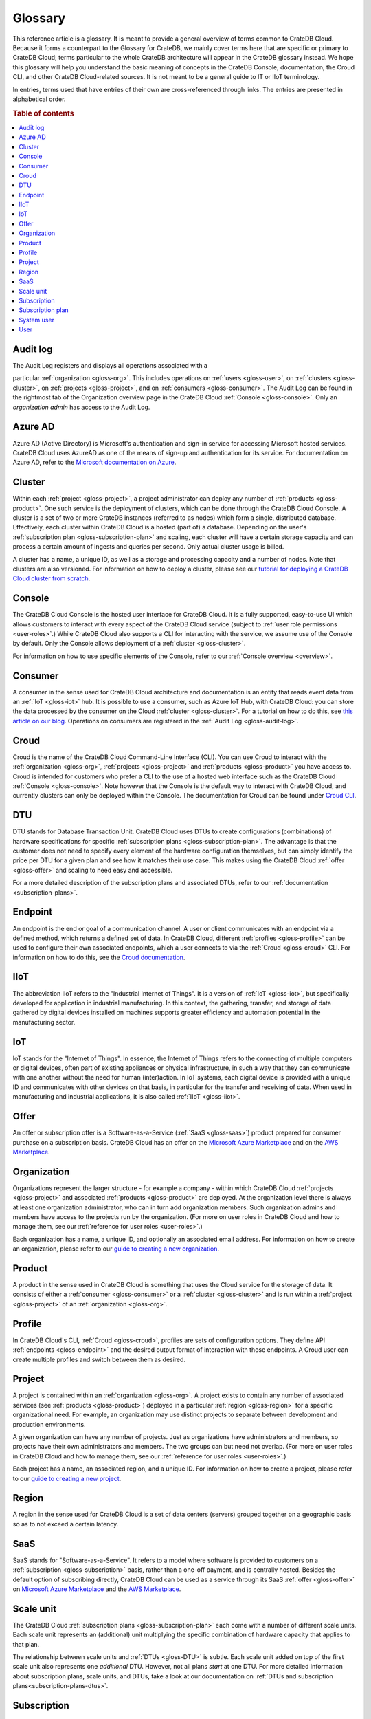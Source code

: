 .. _glossary:

========
Glossary
========

This reference article is a glossary. It is meant to provide a general overview
of terms common to CrateDB Cloud. Because it forms a counterpart to the
Glossary for CrateDB, we mainly cover terms here that are specific or primary
to CrateDB Cloud; terms particular to the whole CrateDB architecture will
appear in the CrateDB glossary instead. We hope this glossary will help you
understand the basic meaning of concepts in the CrateDB Console, documentation,
the Croud CLI, and other CrateDB Cloud-related sources. It is not meant to be a
general guide to IT or IIoT terminology.

In entries, terms used that have entries of their own are cross-referenced
through links. The entries are presented in alphabetical order.

.. rubric:: Table of contents

.. contents::
   :local:


.. _gloss-audit-log:

Audit log
---------

The Audit Log registers and displays all operations associated with a

particular :ref:`organization <gloss-org>`. This includes operations on
:ref:`users <gloss-user>`, on :ref:`clusters <gloss-cluster>`, on
:ref:`projects <gloss-project>`, and on :ref:`consumers <gloss-consumer>`. The
Audit Log can be found in the rightmost tab of the Organization overview page
in the CrateDB Cloud :ref:`Console <gloss-console>`. Only an *organization
admin* has access to the Audit Log.

.. SEEALSO::

    :ref:`Audit Log <overview-org-audit>`

    :ref:`User Roles <user-roles>`


.. _gloss-azure-ad:

Azure AD
--------

Azure AD (Active Directory) is Microsoft's authentication and sign-in service
for accessing Microsoft hosted services. CrateDB Cloud uses AzureAD as one of
the means of sign-up and authentication for its service. For documentation on
Azure AD, refer to the `Microsoft documentation on Azure`_.

.. SEEALSO::

    `Sign up for CrateDB Cloud`_


.. _gloss-cluster:

Cluster
-------

Within each :ref:`project <gloss-project>`, a project administrator can deploy
any number of :ref:`products <gloss-product>`. One such service is the
deployment of clusters, which can be done through the CrateDB Cloud Console. A
cluster is a set of two or more CrateDB instances (referred to as nodes) which
form a single, distributed database. Effectively, each cluster within CrateDB
Cloud is a hosted (part of) a database. Depending on the user's
:ref:`subscription plan <gloss-subscription-plan>` and scaling, each cluster
will have a certain storage capacity and can process a certain amount of
ingests and queries per second. Only actual cluster usage is billed.

A cluster has a name, a unique ID, as well as a storage and processing capacity
and a number of nodes. Note that clusters are also versioned. For information
on how to deploy a cluster, please see our `tutorial for deploying a CrateDB
Cloud cluster from scratch`_.

.. SEEALSO::

    `Cluster deployment`_


.. _gloss-console:

Console
-------

The CrateDB Cloud Console is the hosted user interface for CrateDB Cloud. It is
a fully supported, easy-to-use UI which allows customers to interact with every
aspect of the CrateDB Cloud service (subject to :ref:`user role permissions
<user-roles>`.) While CrateDB Cloud also supports a CLI for interacting with
the service, we assume use of the Console by default. Only the Console allows
deployment of a :ref:`cluster <gloss-cluster>`.

For information on how to use specific elements of the Console, refer to our
:ref:`Console overview <overview>`.

.. SEEALSO::

    :ref:`Console overview <overview>`


.. _gloss-consumer:

Consumer
--------

A consumer in the sense used for CrateDB Cloud architecture and documentation
is an entity that reads event data from an :ref:`IoT <gloss-iot>` hub. It is
possible to use a consumer, such as Azure IoT Hub, with CrateDB Cloud: you can
store the data processed by the consumer on the Cloud :ref:`cluster
<gloss-cluster>`. For a tutorial on how to do this, see `this article on our
blog`_. Operations on consumers are registered in the :ref:`Audit Log
<gloss-audit-log>`.

.. SEEALSO::

    `Azure IoT tutorial`_

    :ref:`Audit Log <overview-org-audit>`


.. _gloss-croud:

Croud
-----

Croud is the name of the CrateDB Cloud Command-Line Interface (CLI). You can
use Croud to interact with the :ref:`organization <gloss-org>`, :ref:`projects
<gloss-project>` and :ref:`products <gloss-product>` you have access to. Croud
is intended for customers who prefer a CLI to the use of a hosted web interface
such as the CrateDB Cloud :ref:`Console <gloss-console>`. Note however that the
Console is the default way to interact with CrateDB Cloud, and currently
clusters can only be deployed within the Console. The documentation for Croud
can be found under `Croud CLI`_.

.. SEEALSO::

    `Croud CLI`_


.. _gloss-DTU:

DTU
---

DTU stands for Database Transaction Unit. CrateDB Cloud uses DTUs to create
configurations (combinations) of hardware specifications for specific
:ref:`subscription plans <gloss-subscription-plan>`. The advantage is that the
customer does not need to specify every element of the hardware configuration
themselves, but can simply identify the price per DTU for a given plan and see
how it matches their use case. This makes using the CrateDB Cloud :ref:`offer
<gloss-offer>` and scaling to need easy and accessible.

For a more detailed description of the subscription plans and associated DTUs,
refer to our :ref:`documentation <subscription-plans>`.

.. SEEALSO::

    :ref:`Subscription plans <subscription-plans>`


.. _gloss-endpoint:

Endpoint
--------

An endpoint is the end or goal of a communication channel. A user or client
communicates with an endpoint via a defined method, which returns a defined set
of data. In CrateDB Cloud, different :ref:`profiles <gloss-profile>` can be
used to configure their own associated endpoints, which a user connects to via
the :ref:`Croud <gloss-croud>` CLI. For information on how to do this, see the
`Croud documentation`_.

.. SEEALSO::

    `Croud CLI`_


.. _gloss-iiot:

IIoT
----

The abbreviation IIoT refers to the "Industrial Internet of Things". It is a
version of :ref:`IoT <gloss-iot>`, but specifically developed for application
in industrial manufacturing. In this context, the gathering, transfer, and
storage of data gathered by digital devices installed on machines supports
greater efficiency and automation potential in the manufacturing sector.


.. _gloss-iot:

IoT
---

IoT stands for the "Internet of Things". In essence, the Internet of Things
refers to the connecting of multiple computers or digital devices, often part
of existing appliances or physical infrastructure, in such a way that they can
communicate with one another without the need for human (inter)action. In IoT
systems, each digital device is provided with a unique ID and communicates with
other devices on that basis, in particular for the transfer and receiving of
data. When used in manufacturing and industrial applications, it is also called
:ref:`IIoT <gloss-iiot>`.


.. _gloss-offer:

Offer
-----

An offer or subscription offer is a Software-as-a-Service (:ref:`SaaS
<gloss-saas>`) product prepared for consumer purchase on a subscription
basis. CrateDB Cloud has an offer on the `Microsoft Azure Marketplace`_ and on
the `AWS Marketplace`_.

.. SEEALSO::

    :ref:`Subscription plans <subscription-plans>`


.. _gloss-org:

Organization
------------

Organizations represent the larger structure - for example a company - within
which CrateDB Cloud :ref:`projects <gloss-project>` and associated
:ref:`products <gloss-product>` are deployed. At the organization level there
is always at least one organization administrator, who can in turn add
organization members. Such organization admins and members have access to the
projects run by the organization. (For more on user roles in CrateDB Cloud and
how to manage them, see our :ref:`reference for user roles <user-roles>`.)

Each organization has a name, a unique ID, and optionally an associated email
address. For information on how to create an organization, please refer to our
`guide to creating a new organization`_.

.. SEEALSO::

    :ref:`Console overview <overview>`

    `Create a new organization`_

    :ref:`User roles <user-roles>`


.. _gloss-product:

Product
-------

A product in the sense used in CrateDB Cloud is something that uses the Cloud
service for the storage of data. It consists of either a :ref:`consumer
<gloss-consumer>` or a :ref:`cluster <gloss-cluster>` and is run within a
:ref:`project <gloss-project>` of an :ref:`organization <gloss-org>`.


.. _gloss-profile:

Profile
-------

In CrateDB Cloud's CLI, :ref:`Croud <gloss-croud>`, profiles are sets of
configuration options. They define API :ref:`endpoints <gloss-endpoint>` and
the desired output format of interaction with those endpoints. A Croud user can
create multiple profiles and switch between them as desired.

.. SEEALSO::

    `Croud CLI`_


.. _gloss-project:

Project
-------

A project is contained within an :ref:`organization <gloss-org>`. A project
exists to contain any number of associated services (see :ref:`products
<gloss-product>`) deployed in a particular :ref:`region <gloss-region>` for a
specific organizational need. For example, an organization may use distinct
projects to separate between development and production environments.

A given organization can have any number of projects. Just as organizations
have administrators and members, so projects have their own administrators and
members. The two groups can but need not overlap. (For more on user roles in
CrateDB Cloud and how to manage them, see our :ref:`reference for user roles
<user-roles>`.)

Each project has a name, an associated region, and a unique ID. For information
on how to create a project, please refer to our `guide to creating a new
project`_.

.. SEEALSO::

    `Create a new project`_

    :ref:`User roles <user-roles>`


.. _gloss-region:

Region
------

A region in the sense used for CrateDB Cloud is a set of data centers (servers)
grouped together on a geographic basis so as to not exceed a certain latency.


.. _gloss-saas:

SaaS
----

SaaS stands for "Software-as-a-Service". It refers to a model where software is
provided to customers on a :ref:`subscription <gloss-subscription>` basis,
rather than a one-off payment, and is centrally hosted. Besides the default
option of subscribing directly, CrateDB Cloud can be used as a service through
its SaaS :ref:`offer <gloss-offer>` on `Microsoft Azure Marketplace`_ and the
`AWS Marketplace`_.

.. SEEALSO::

    `Subscribe to CrateDB Cloud`_

    `Subscribe via AWS Marketplace`_

    `Subscribe via Azure Marketplace`_


.. _gloss-scale-unit:

Scale unit
----------

The CrateDB Cloud :ref:`subscription plans <gloss-subscription-plan>` each come
with a number of different scale units. Each scale unit represents an
(additional) unit multiplying the specific combination of hardware capacity
that applies to that plan.

The relationship between scale units and :ref:`DTUs <gloss-DTU>` is subtle.
Each scale unit added on top of the first scale unit also represents one
*additional* DTU. However, not all plans *start* at one DTU. For more detailed
information about subscription plans, scale units, and DTUs, take a look at our
documentation on :ref:`DTUs and subscription plans<subscription-plans-dtus>`.

.. SEEALSO::

    `Scale your cluster`_

    :ref:`Subscription plans <subscription-plans>`


.. _gloss-subscription:

Subscription
------------

A subscription is - for the purposes of CrateDB Cloud - a container in which
the CrateDB Cloud service is created and managed. You can purchase a CrateDB
Cloud subscription by following the steps in our `tutorial`_. In the case of
our :ref:`SaaS <gloss-saas>` :ref:`offers <gloss-offer>` on the cloud provider
marketplaces, customers subscribe to CrateDB Cloud through that particular
cloud provider.

The billing for a particular instance of the CrateDB Cloud service is managed
per subscription. On Microsoft Azure, a given customer can have multiple
subscriptions. This can be practical in case that customer wants to separate
different instances of using the CrateDB Cloud service into different billing
accounts.

.. SEEALSO::

    `Subscribe to CrateDB Cloud`_

    `Subscribe via AWS Marketplace`_

    `Subscribe via Azure Marketplace`_

    :ref:`Subscription plans <subscription-plans>`


.. _gloss-subscription-plan:

Subscription plan
-----------------

CrateDB Cloud's service comes with several possible subscription plans. These
plans are combinations of hardware specifications that are geared towards
particular customer use cases: lower capacity vs. higher capacity, more storage
vs. more processing power, and so forth. They can also be further adjusted for
different :ref:`scale units <gloss-scale-unit>` per plan. Currently there are
four subscription plans available, as well as a separate contract option via
our marketplace :ref:`offers <gloss-offer>`. For more information, refer to our
documentation on `subscription plans`_.

.. SEEALSO::

    `Subscribe to CrateDB Cloud`_

    `Subscribe via AWS Marketplace`_

    `Subscribe via Azure Marketplace`_

    :ref:`Subscription plans <subscription-plans>`


.. _gloss-system-user:

System user
-----------

In CrateDB Cloud, there are two distinct system :ref:`users <gloss-user>`:

- One is the "SYSTEM" user in the :ref:`Audit Log <gloss-audit-log>`. This is
  an internal user that logs the results of (attempted) :ref:`scaling
  <gloss-scale-unit>` operations.

- The other is the "system" user in the CrateDB backend. For more information
  on this second user, refer to our :ref:`explanation <system-user>` in the
  CrateDB Cloud reference.

.. SEEALSO::

    :ref:`Audit Log <overview-org-audit>`


.. _gloss-user:

User
----

A user in CrateDB Cloud is any individual account authorized to interact with
some part of an :ref:`organization's <gloss-org>` assets. Each user has a
defined role within the organization (see our reference on :ref:`user roles
<user-roles>`) and is associated with a specific email address.

.. NOTE::

    Note that currently each CrateDB Cloud user corresponds to only one
    organization.

.. SEEALSO::

    :ref:`User roles <user-roles>`


.. _Azure IoT tutorial: https://crate.io/a/azure-iot-hub-cratedb-sensor-data/
.. _AWS Marketplace: https://aws.amazon.com/marketplace/pp/B089M4B1ND
.. _Cluster deployment: https://crate.io/docs/cloud/tutorials/en/latest/cluster-deployment/index.html
.. _Create a new organization: https://crate.io/docs/cloud/howtos/en/latest/create-org.html
.. _Create a new project: https://crate.io/docs/cloud/howtos/en/latest/create-project.html
.. _Croud CLI: https://crate.io/docs/cloud/cli/en/latest/
.. _Croud documentation: https://crate.io/docs/cloud/cli/en/latest/configuration.html#manage-configuration-via-cli
.. _guide to creating a new organization: https://crate.io/docs/cloud/howtos/en/latest/create-org.html
.. _guide to creating a new project: https://crate.io/docs/cloud/howtos/en/latest/create-project.html
.. _Microsoft Azure Marketplace: https://azuremarketplace.microsoft.com/en-us/marketplace/apps/crate.cratedbcloud?tab=Overview
.. _Microsoft documentation on Azure: https://docs.microsoft.com/en-us/azure/active-directory/fundamentals/active-directory-whatis
.. _Scale your cluster: https://crate.io/docs/cloud/howtos/en/latest/scale-cluster.html
.. _Sign up for CrateDB Cloud: https://crate.io/docs/cloud/tutorials/en/latest/sign-up.html
.. _Subscribe to CrateDB Cloud: https://crate.io/docs/cloud/tutorials/en/latest/cluster-deployment/stripe.html
.. _Subscribe via AWS Marketplace: https://crate.io/docs/cloud/tutorials/en/latest/cluster-deployment/deploy-to-cluster-marketplace/deploy-to-cluster-aws/signup-aws.html
.. _Subscribe via Azure Marketplace: https://crate.io/docs/cloud/tutorials/en/latest/cluster-deployment/deploy-to-cluster-marketplace/deploy-to-cluster-azure/signup-azure.html
.. _subscription plans: https://crate.io/docs/cloud/reference/en/latest/subscription-plans.html
.. _this article on our blog: https://crate.io/a/connecting-azure-iot-hub-and-cratedb-cloud-for-the-ingestion-of-sensor-data/
.. _tutorial for deploying a CrateDB Cloud cluster from scratch: https://crate.io/docs/cloud/tutorials/en/latest/cluster-deployment/index.html
.. _tutorial: https://crate.io/docs/cloud/tutorials/en/latest/cluster-deployment/index.html
.. _user roles: https://crate.io/docs/cloud/reference/en/latest/user-roles.html
